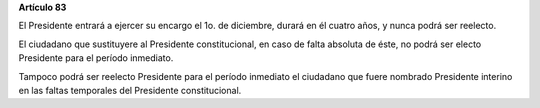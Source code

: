 **Artículo 83**

El Presidente entrará a ejercer su encargo el 1o. de diciembre, durará
en él cuatro años, y nunca podrá ser reelecto.

El ciudadano que sustituyere al Presidente constitucional, en caso de
falta absoluta de éste, no podrá ser electo Presidente para el período
inmediato.

Tampoco podrá ser reelecto Presidente para el período inmediato el
ciudadano que fuere nombrado Presidente interino en las faltas
temporales del Presidente constitucional.
